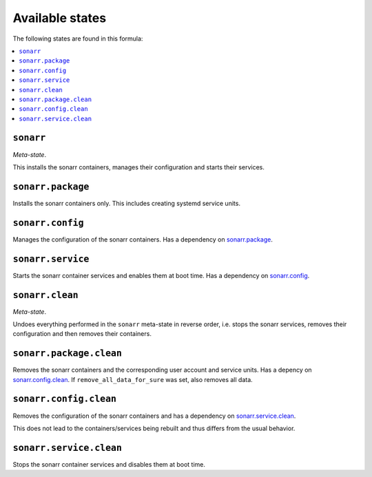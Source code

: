 Available states
----------------

The following states are found in this formula:

.. contents::
   :local:


``sonarr``
^^^^^^^^^^
*Meta-state*.

This installs the sonarr containers,
manages their configuration and starts their services.


``sonarr.package``
^^^^^^^^^^^^^^^^^^
Installs the sonarr containers only.
This includes creating systemd service units.


``sonarr.config``
^^^^^^^^^^^^^^^^^
Manages the configuration of the sonarr containers.
Has a dependency on `sonarr.package`_.


``sonarr.service``
^^^^^^^^^^^^^^^^^^
Starts the sonarr container services
and enables them at boot time.
Has a dependency on `sonarr.config`_.


``sonarr.clean``
^^^^^^^^^^^^^^^^
*Meta-state*.

Undoes everything performed in the ``sonarr`` meta-state
in reverse order, i.e. stops the sonarr services,
removes their configuration and then removes their containers.


``sonarr.package.clean``
^^^^^^^^^^^^^^^^^^^^^^^^
Removes the sonarr containers
and the corresponding user account and service units.
Has a depency on `sonarr.config.clean`_.
If ``remove_all_data_for_sure`` was set, also removes all data.


``sonarr.config.clean``
^^^^^^^^^^^^^^^^^^^^^^^
Removes the configuration of the sonarr containers
and has a dependency on `sonarr.service.clean`_.

This does not lead to the containers/services being rebuilt
and thus differs from the usual behavior.


``sonarr.service.clean``
^^^^^^^^^^^^^^^^^^^^^^^^
Stops the sonarr container services
and disables them at boot time.


